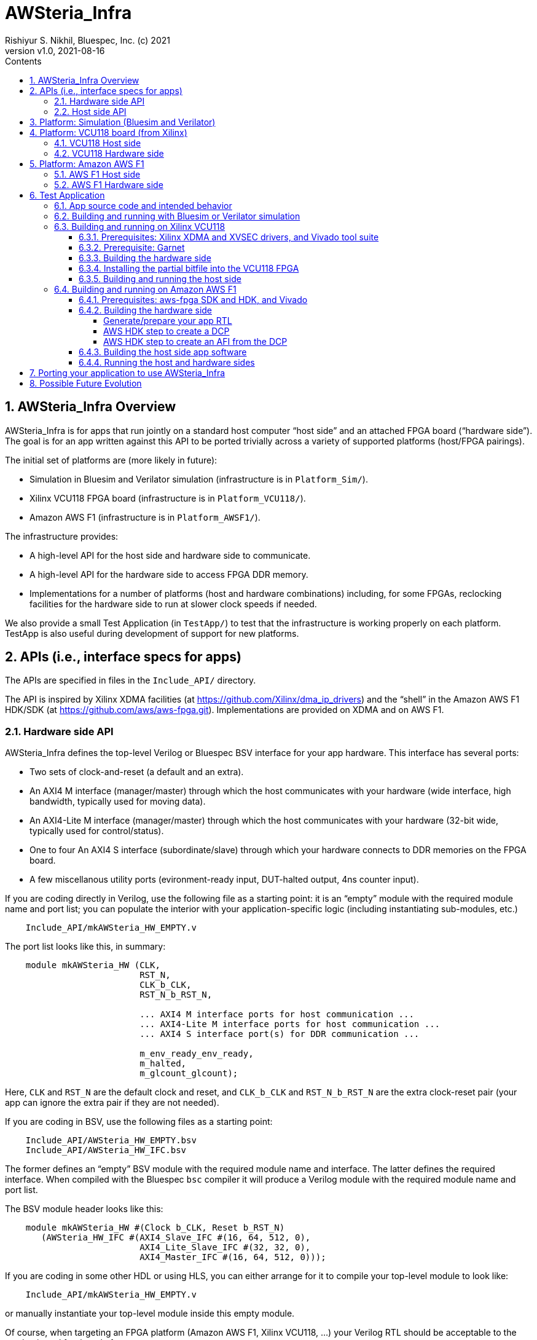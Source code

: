 = AWSteria_Infra
Rishiyur S. Nikhil, Bluespec, Inc. (c) 2021
:revnumber: v1.0
:revdate: 2021-08-16
:sectnums:
:toc:
:toclevels: 5
:toc: left
:toc-title: Contents
:description: Infrastructure for host+FPGA apps, and an example test app.
:keywords: AWS, F1, Shell, Instance AFI, AMI, DCP, Design Checkpoint, Custom Logic
:imagesdir: Figures
:data-uri:

// ================================================================
// SECTION
== AWSteria_Infra Overview

AWSteria_Infra is for apps that run jointly on a standard host
computer "`host side`" and an attached FPGA board ("`hardware side`").
The goal is for an app written against this API to be ported trivially
across a variety of supported platforms (host/FPGA pairings).

The initial set of platforms are (more likely in future):

* Simulation in Bluesim and Verilator simulation (infrastructure is in `Platform_Sim/`).

* Xilinx VCU118 FPGA board (infrastructure is in `Platform_VCU118/`).

* Amazon AWS F1 (infrastructure is in `Platform_AWSF1/`).

The infrastructure provides:

* A high-level API for the host side and hardware side to communicate.

* A high-level API for the hardware side to access FPGA DDR memory.

* Implementations for a number of platforms (host and hardware
    combinations) including, for some FPGAs, reclocking facilities for
    the hardware side to run at slower clock speeds if needed.

We also provide a small Test Application (in `TestApp/`) to test that
the infrastructure is working properly on each platform.  TestApp is
also useful during development of support for new platforms.

// ================================================================
// SECTION
== APIs (i.e., interface specs for apps)

The APIs are specified in files in the `Include_API/` directory.

The API is inspired by Xilinx XDMA facilities (at
https://github.com/Xilinx/dma_ip_drivers[]) and the "`shell`" in the
Amazon AWS F1 HDK/SDK (at https://github.com/aws/aws-fpga.git[]).
Implementations are provided on XDMA and on AWS F1.

// ----------------------------------------------------------------
// SUBSECTION
=== Hardware side API

AWSteria_Infra defines the top-level Verilog or Bluespec BSV interface
for your app hardware.  This interface has several ports:

* Two sets of clock-and-reset (a default and an extra).

* An AXI4 M interface (manager/master) through which the host communicates
    with your hardware (wide interface, high bandwidth, typically used for moving data).

* An AXI4-Lite M interface (manager/master) through which the host
    communicates with your hardware (32-bit wide, typically used for control/status).

* One to four An AXI4 S interface (subordinate/slave) through which
    your hardware connects to DDR memories on the FPGA board.

* A few miscellanous utility ports (evironment-ready input, DUT-halted output, 4ns counter input).

If you are coding directly in Verilog, use the following file as a
starting point: it is an "`empty`" module with the required module
name and port list; you can populate the interior with your
application-specific logic (including instantiating sub-modules, etc.)

----
    Include_API/mkAWSteria_HW_EMPTY.v
----

The port list looks like this, in summary:
----
    module mkAWSteria_HW (CLK,
                          RST_N,
                          CLK_b_CLK,
                          RST_N_b_RST_N,

                          ... AXI4 M interface ports for host communication ...
                          ... AXI4-Lite M interface ports for host communication ...
                          ... AXI4 S interface port(s) for DDR communication ...

                          m_env_ready_env_ready,
                          m_halted,
                          m_glcount_glcount);
----

Here, `CLK` and `RST_N` are the default clock and reset,
and `CLK_b_CLK` and `RST_N_b_RST_N` are the extra clock-reset pair
(your app can ignore the extra pair if they are not needed).

If you are coding in BSV, use the following files as a starting point:

----
    Include_API/AWSteria_HW_EMPTY.bsv
    Include_API/AWSteria_HW_IFC.bsv
----

The former defines an "`empty`" BSV module with the required module
name and interface.  The latter defines the required interface.  When
compiled with the Bluespec `bsc` compiler it will produce a Verilog
module with the required module name and port list.

The BSV module header looks like this:

----
    module mkAWSteria_HW #(Clock b_CLK, Reset b_RST_N)
       (AWSteria_HW_IFC #(AXI4_Slave_IFC #(16, 64, 512, 0),
                          AXI4_Lite_Slave_IFC #(32, 32, 0),
                          AXI4_Master_IFC #(16, 64, 512, 0)));
----

If you are coding in some other HDL or using HLS, you can either
arrange for it to compile your top-level module to look like:

----
    Include_API/mkAWSteria_HW_EMPTY.v
----

or manually instantiate your top-level module inside this empty module.

Of course, when targeting an FPGA platform (Amazon AWS F1, Xilinx
VCU118, ...)  your Verilog RTL should be acceptable to the synthesis
tool for that platform.

// ----------------------------------------------------------------
// SUBSECTION
=== Host side API

On the host side, AWSteria_Infra defines a C API through which your
host-side application communicates with the hardware via the AXI4 M
and AXI4-Lite M ports described above.

----
    Include_API/AWSteria_Host_lib.h
----

Briefly, it contains an intialization and an shutdown call, a pair of
read/write functions to communicate via the AXI4 M port, and a pair of
read/write functions to communicate via the AXI4-Lite M port.

Host side code can be written in any language environment.  To
communicate with the hardware side it should invoke the C host-side API.

`AWSteria_Infra` provides C code implementing the API for each
platform.

// ================================================================
// SECTION
== Platform: Simulation (Bluesim and Verilator)

The `Platform_Sim/` directory provides an implementation of
AWSteria_Infra for simulation.

* The host side and hardware side run as two processes on a standard computer.
* The hardware side runs in simulation, Bluesim or Verilator
    simulation (it can be ported easily to other Verilog simulators).
* The AWSteria_Infra host-hardware communication is emulated over TCP/IP.
* The AWSteria_Infra DDR memory interfaces are connected to memory models.

The "`Test Application`" and "`Porting your application`" sections
illustrate how to build and run an application on AWSteria_Infra in
simulation.

In general, you won't have to modify anything in this directory or
build anything in this directory; it just provides resources for your
application-build.

// ================================================================
// SECTION
== Platform: VCU118 board (from Xilinx)

The `Platform_VCU118/` directory provides an implementation of
AWSteria_Infra for a standard Debian/Ubuntu computer with a
Xilinx VCU118 FPGA board attached with a PCIe bus.

The "`Test Application`" and "`Porting your application`" sections
illustrate how to build and run an application on AWSteria_Infra on
VCU118.

In general, you won't have to modify anything in this directory or
build anything in this directory; it just provides resources for your
application-build.

// ----------------------------------------------------------------
// SUBSECTION
=== VCU118 Host side

`Host/AWSteria_Host_lib.c` implements the host-side API, invoking
various system calls to interact with the Xilinx XDMA driver, to
communicate with the FPGA.

`Host/Cmd_Line_Tests.mk` shows examples of using command-line
tools provided in the Xilinx XDMA driver repo to read and write
through the AXI4 and AXI4-Lite buses into the hardware side:
`dma_from_device`, 
`dma_to_device`, 
`reg_rw`.

The `dma_to_device` tool optionally takes data from a file, to be written to the FPGA.
`Host/gen_test_data.c` is a small program to generate such a file.

// ----------------------------------------------------------------
// SUBSECTION
=== VCU118 Hardware side

`HW/AWSteria_HW_reclocked/` is a Vivado Block Design project that was
used to create the "`reclocking layer`" for `AWSteria_HW_IFC.bsv` that
allows the app to run at slower clock speeds than the Garnet-supplied
250 MHz.  I.e., it creates a module which is "`shim`" that:

* Instantiates a app module (with the  `AWSteria_HW_IFC.bsv` interface), and

* The shim itself presents the same `AWSteria_HW_IFC.bsv` interface interface.

* Inside the shim, it:

  ** Instantiates a clock divider so that the inner module receives
     two sets of clock-and-reset, at 100 MHz and 50 MHz, respectively,

  ** Instantiates clock crossings between corresponding the outer and inner interfaces.

This allows the user's design (inner app module instance) to run at a slower clock.

In Vivado, the "Generate Block Deign" action creates and populates the
following directory:

----
    AWSteria_HW_reclocked/AWSteria_HW_reclocked.srcs/sources_1/bd
----

which is copied into `example_AWSteria_HW_reclocked/src/bd` (see below).

TODO: Instead of copying `.bd/` it should be possible to copy just a Tcl script that encodes the Block Design.

Unless you want to change the clock speed configurations, or change
the interfaces, this Block Design project step does not have to be
repeated.

`HW/example_AWSteria_HW/` and `HW/example_AWSteria_HW_reclocked/` are
template directories for Garnet, and are copied into the app's build
directories (see VCU118 flow for Test Application below).  The former
is meant for apps that can run at the full 250 MHz Garnet clock speed
(and so do not need the reclocking shim); the latter is meant for apps
that must run at slower clocks speeds and need the reclocking shim.

`HW/synchronizers.v` contains small RTL modules used by the reclocking
shim for reset synchronization, 1-bit clock-crossing synchronization,
and 64-bit clock-crossing synchronization.  These instantiate and
customize modules from the following IP in the Xilinx IP directories.

----
    /tools/Xilinx/Vivado/2019.1/data/ip/xpm/xpm_cdc/hdl/xpm_cdc.sv
----

// ================================================================
// SECTION
== Platform: Amazon AWS F1

The `Platform_AWSF1/` directory provides an implementation of
AWSteria_Infra for an Amazon AWS F1 instance (i.e., a server
in the cloud with an FPGA board attached with a PCIe bus).

The "`Test Application`" and "`Porting your application`" sections
illustrate how to build and run an application on AWSteria_Infra on
AWS F1.

In general, you won't have to modify anything in this directory or
build anything in this directory; it just provides resources for your
application-build.

// ----------------------------------------------------------------
// SUBSECTION
=== AWS F1 Host side

`Host/AWSteria_Host_lib.c` implements the host-side API, invoking
various functions in AWS' `aws-fpga` SDK libraries to communicate with
the FPGA.

// ----------------------------------------------------------------
// SUBSECTION
=== AWS F1 Hardware side

`HW/` contains some SystemVerilog files that are a wrapper around the
app RTL, and which plugs into the so-called "`shell`" in the AWS'
`aws-fpga` HDK.  The shell connects the host-communication AXI4 and
AXI4-Lite interfaces to the PCIe bus, and the DDR interfaces to DDRs
on the FPGA board.

// ================================================================
// SECTION
== Test Application

The `TestApp/` directory provides a small and simple test application.
When you create a new application, you could use this as a starting
template and modify it for purpose (see Section "`Porting your
application`" for more details).

// ----------------------------------------------------------------
// SUBSECTION
=== App source code and intended behavior

`TestApp/Host/main.c` is the host-side source code; it invokes the
host side C API `Include_API/AWSteria_Host_lib.h`.

`TestApp/HW/AWSteria_HW.bsv` is the hardware-side source code, filling
out the "`empty`" module provided in
`Include_API/AWSteria_HW_EMPTY.bsv`.

The hardware side is simple: it connects the host AXI4-Lite interface
to an AXI4-Lite-to-AXI4 adapter which, along with the host AXI4
interface connects to a 2x2 AXI4 crossbar switch which, in turn,
connects to two AXI4 DDR interfaces.

The host side simply writes random data to hardware-side DDRs, and
reads them back to verify the data.  Writes and reads are performed
over both the host AXI4 and AXI4 Lite interfaces, including writing
through one and reading through the other.  The AXI4 interface is also
exercised with large writes and reads, to exercise AXI4 burst
transfers.

// ----------------------------------------------------------------
// SUBSECTION
=== Building and running with Bluesim or Verilator simulation

* In `TestApp/Host/build_sim` do `make` to create the host-side executable `exe_Host_sim`.

* In `TestApp/HW/build_Bluesim` do `make all` to create the HW-side simulation executable `exe_HW_sim`.
+
or,
+
in `TestApp/HW/build_Verilator` do `make all` to create the HW-side simulation executable `exe_HW_sim`.

* Run the hardware side executable in one process (e.g., in one
    terminal window) It will await a TCP connection on a TCP port from
    the host side; it will then execute the hardware.

* Run the host side executable in another process (e.g., in another
    terminal window) It will connect using TCP to the hardware side
    and then interact with the hardware side, displaying messages
    about its actions (reading and writing to DDRs on the hardware
    side).

You will have to kill the HW-side process when done (e.g., using
`^C`).  You can restore each build directory to its pristine state
with `make full_clean`.

// ----------------------------------------------------------------
// SUBSECTION
=== Building and running on Xilinx VCU118

// ----------------
// SUBSUBSECTION
==== Prerequisites: Xilinx XDMA and XVSEC drivers, and Vivado tool suite

Please install Xilinx's XDMA and XVSEC drivers on your host Linux
machine, where your VCU118 is attached using PCIe.  The drivers can be
found at: https://github.com/Xilinx/dma_ip_drivers.git[].

The XVSEC installation will install the `xvssecctl` tool and driver,
which is used for "`partial reconfiguration`" of the FPGA with a
partial bitfile.  After intallation you'll see files like this
`/dev/xvsec*` on your Linux host, and the following executable tool:
`/usr/local/sbin/xvsecctl`.

The XDMA installation will install the `xdma` driver in your Linux
kernel.  After intallation you'll see files like this `/dev/xdma*` on
your Linux host.

You will also need to have installed Xilinx's Vivado tool suite, and
have a Vivado license that includes synthesis for the VCU118.

// ----------------
// SUBSUBSECTION
==== Prerequisite: Garnet

The Garnet repo (author: Jessica Clarke, Cambridge University, UK) can
be cloned from https://github.com/CTSRD-CHERI/garnet[].

Garnet provides PCIe and DDR infrastructure for VCU118, and a 250 MHz
clock and reset.  Please download Garnet and follow the instructions
there to build and run the provided simple example.

The Garnet flow installs two separate bitfiles on the VCU118, using
Xilinx's "`partial reconfiguration`" mechanism.  The first bitfile is
for a component called the "`shell`" and contains the fixed,
unchanging support for PCIe and DDR4s.  This component needs to be
loaded just once

The second bitfile, a "`partial bitfile`", contains the the logic for
the provided example, i.e., the application-specific logic.  This
component can be replaced with partial reconfiguration, as we change
or replace the example.

RTL for AWSteria_Infra plugs into the Garnet "`shell`" environment,
i.e., it is an alternative partial bitfile to the Garnet-provided
example.

// ----------------
// SUBSUBSECTION
==== Building the hardware side

Building the hardware side for VCU118 involves some steps locally in
the AWSteria_Infra repo, followed by a step in the "`Garnet`" repo.

An app in AWSteria_Infra can either run at Garnet's full speed (250
MHz), or it can run at a slower clock speed; AWSteria_Infra provides
the slower clock, and suitable clock-crossing logic.

We describe first the flow for a full speed app, and then the slight
variation for a slower speed app.

The following steps are performed in the AWSteria_Infra repo (the two
`make` commands combined into one):

* In `TestApp/HW/build_VCU118` do `make compile`. This will create
    a directory `RTL/` and populate it with Verilog RTL generated
    from the BSV source code by the Bluespec `bsc` compiler.

* In `TestApp/HW/build_VCU118` do `make for_garnet`.  This will
    create a directory `example_TestApp/` that is ready to run
    through the Garnet flow.

Copy the `example_TestApp/` directory into the top-level of the
Garnet repo; change to that directory, and `make`:

----
    ... copy example_TestApp directory to garnet repo ...
    $ cd garnet/example_TestApp
    $ make
----
Garnet will run Vivado on TestApp RTL, eventually producing a "`partial bitfile`":
----
    garnet/example_TestApp/build/AWSteria_pblock_partition_partial.bit
----
This takes about 1 hour on a 12-core, 1.1 GHz, Intel Core i7-10710U CPU.

To build TestApp to run at the slower clock speed (100 MHz), the steps are analogous:

* In `TestApp/HW/build_VCU118` do `make for_garnet_reclocked`.  This will
    create a directory `example_TestApp_reclocked/` that is ready to run
    through the Garnet flow.

Copy the `example_TestApp_reclocked/` directory into the top-level of the
Garnet repo; change to that directory, and `make`:

----
    ... copy example_TestApp_reclocked directory to garnet repo ...
    $ cd garnet/example_TestApp
    $ make
----
Garnet will run Vivado on TestApp RTL, eventually producing a "`partial bitfile`":
----
    garnet/example_TestApp_reclocked/build/AWSteria_pblock_partition_partial.bit
----

// ----------------
// SUBSUBSECTION
==== Installing the partial bitfile into the VCU118 FPGA

This uses the `xvsecctl` tool and `xvsec` driver (see Xilinx Prerequisites section earlier).

Example Makefile fragment to perform the parital bitfile reconfiguration:

----
BUS           = 0x07
DEVICE_NO     = 0x0
CAPABILITY_ID = 0x1
BITFILE       = garnet/example_TestApp/build/AWSteria_pblock_partition_partial.bit

reconfig:
        sudo xvsecctl -b $(BUS) -F $(DEVICE_NO) -c $(CAPABILITY_ID) -p $(BITFILE)
----

// ----------------
// SUBSUBSECTION
==== Building and running the host side

In `TestApp/Host/build_VCU118` do `make` to create the host-side
executable `exe_Host_VCU118`.

Then, run the executable.  It will interact with the hardware on the
FPGA.  The console output should be exactly the same as running in
simulation (described earlier).

// ----------------------------------------------------------------
// SUBSECTION
=== Building and running on Amazon AWS F1

// ----------------
// SUBSUBSECTION
==== Prerequisites: aws-fpga SDK and HDK, and Vivado

You can perform the builds on your own computers ("`on premisies`"),
but you may find it more convenient to build on the Amazon AWS cloud,
using an "`FPGA Developer`" AMI (Amazon Machine Instance) because it
has the prerequisite tools and licenses already installed.

If you are building on your own computers:

* Please clone Amazon's aws-fpga repo, which can be found at
    https://github.com/aws/aws-fpga.git[].  Initialize them as
    described in its README, sourcing `hdk_setup.sh` and
    `sdk_setup.sh`.  The former is needed for the hardware build,
    below, and the latter is needed for the host-side software build.

* Please install the Amazon AWS Command Line Interface `aws` as described in
    https://aws.amazon.com/cli/[].

* You need to have installed Xilinx's Vivado tool suite and have a
    Vivado license for synthesis for the FPGA part that is on AWS F1
    instances.

// ----------------
// SUBSUBSECTION
==== Building the hardware side

// ----------------
// SUBSUBSUBSECTION
===== Generate/prepare your app RTL

The following steps are performed in the AWSteria_Infra repo (these two
`make` commands can be given as one):

* In `TestApp/HW/build_AWSF1` do `make compile`. This will create
    a directory `RTL/` and populate it with Verilog RTL generated
    from the BSV source code by the Bluespec `bsc` compiler.

* In `TestApp/HW/build_AWSF1` do `make for_AWSF1`.  This will create a
    directory `cl_AWSteria_TestApp/` that is ready to run through the
    aws-fpga HDK flow.

// ----------------
// SUBSUBSUBSECTION
===== AWS HDK step to create a DCP

(The Amazon AWS aws-fpga repo has more detailed documentation, if you need it.)

Copy the `cl_AWSteria_TestApp/` directory into the aws-fpga repo at this position:

----
    aws-fpga/hdk/cl/developer_designs/cl_AWSteria_TestApp/
----

Perform the "`create DCP`" (Design Checkpoint) action:

----
    $ cd  aws-fpga/hdk/cl/developer_designs/cl_AWSteria_TestApp/
    $ export CL_DIR=$(pwd)
    $ cd build/scripts
    $ ./aws_build_dcp_from_cl.sh  -ignore_memory_requirement
----

This will create a background process that runs Vivado on the AWSteria
TestApp RTL, eventually producing a "`Design Checkpoint`" (DCP).  The
console output of the background process and the Vivado run are
continuously logged in files whose names have this pattern, i.e., the
prefix is the timestamp of when command was started:

----
    21_08_20-020656.nohup.out
    21_08_20-020656.vivado.log
----

You can monitor Vivado's progress by watching these log files, e.g.,

----
    tail -f 21_08_20-020656.vivado.log
----

The `aws_build_dcp_from_cl.sh` step optionally can take an
aws-fpga "`clock recipe`" argument:

----
    $ ./aws_build_dcp_from_cl.sh  -ignore_memory_requirement  -clock_recipe_a A1
    $ ./aws_build_dcp_from_cl.sh  -ignore_memory_requirement  -clock_recipe_a A2
----

The default clock recipe is A0, and builds for 125 MHz; A1 is for 250
MHz, and A2 is for 16.67 MHz.  Details about clock recipes can be found at:
----
    https://github.com/aws/aws-fpga/blob/master/hdk/docs/clock_recipes.csv
----

The DCP build for the default clock recipe (A0, 125 MHz) takes about
1:40 hours running in an "`FPGA Developer`" AMI on an Amazon
z1d.2xlarge machine.

You should check that your design has met timing for the selected clock recipe:

----
    $ cd  aws-fpga/hdk/cl/developer_designs/cl_AWSteria_TestApp/build/scripts
    $ grep ^Slack ../reports/21_08_20-020656.timing_summary_route_design.rpt
----
A line like this, showing "`negative slack`" indicates the design _did not_ meet timing:
----
    Slack (VIOLATED) : -0.592ns  (required time - arrival time)
----
If so, you need to fix your design and repeat the hardware-build steps
to this point, until your design meets timing.

Your DCP should be available in a tarfile here (the timestamp will differ):
----
    aws-fpga/hdk/cl/developer_designs/cl_AWSteria_TestApp/build/
        checkpoints/to_aws/21_08_20-020656.Developer_CL.tar
----

// ----------------
// SUBSUBSUBSECTION
===== AWS HDK step to create an AFI from the DCP

Once your DCP is ready, you need to upload it into a folder in an
Amazon S3 cloud storage "`bucket`".  If you don't already have a
bucket-and-folder, you can create it and list its contents like this
(this is a one-time step; you can reuse this bucket/folder in
subsequent builds):

----
    $ aws s3 mb  s3://my_bucket/my_folder/
    $ aws s3 ls  s3://my_bucket/my_folder/
----

Copy your DCP tarfile into the S3 folder:
----
    TO_AWS_DIR  = aws-fpga/hdk/cl/developer_designs/cl_AWSteria_TestApp/build/checkpoints/to_aws
    DCP_TARFILE = 21_08_20-020656.Developer_CL.tar
    $ aws s3 cp  $(TO_AWS_DIR)/$(DCP_TARFILE)  s3://my_bucket/my_folder/
    $ aws s3 ls  s3://my_bucket/my_folder/
----

Note: AWS requires you to have "`permission`" to create folders and
upload files; it may complain "`Unable to locate credentials`".
You'll need to follow the usual steps for this:

* Go to your Amazon AWS Management Console in your brower;

* Select "`Command Line or Programmatic Access`" which pops up a window
    "`Get credentials for AWSPowerUserAccess`", and

* Follow one of the options there for establishing your credentials
  (e.g., copy the environment variable defs to your clipboard and
  paste them into your command shell).

Once uploaded, you can issue the command to create an AWS AFI (AWS F1
Image).  You must provide a name for your AFI and a brief description,
and specify the Amazon AWS cloud "region" in which you work. Example:

----
    $ aws ec2 create-fpga-image \
        --region us-west-2 \
        --name AWSteria_TestApp \
        --description "Testapp for AWSteria Infrastructure on AWS F1" \
        --input-storage-location Bucket=my_bucket,Key=my_folder/$(DCP_TARFILE) \
        --logs-storage-location Bucket=my_bucket,Key=my_folder
----

This will submit (to some mysterious process in the AWS cloud), a
request to create your AFI from your DCP checkpoint, but it will
immmediately print out two unique IDs for this AFI:

----
{
    "FpgaImageId": "afi-0bf39b6143abf492c",
    "FpgaImageGlobalId": "agfi-0a4fd4a251c7e8690"
}
----
_Please make a careful note of these IDs, as you will need it for subsequent steps!_

You can monitor progress of your AFI creation with:
----
    $ aws ec2 describe-fpga-images --fpga-image-ids  "afi-0bf39b6143abf492c"
----

whose initial output will look like this (note that State is
"`pending`", and UpdateTime is the same as CreateTime):

----
        {
            "UpdateTime": "2021-08-20T17:18:16.000Z",
            "Name": "RSNAWSteriaTestApp",
            "Tags": [],
            "FpgaImageGlobalId": "agfi-0a4fd4a251c7e8690",
            "Public": false,
            "State": {
                "Code": "pending"
            },
            "OwnerId": "845509001885",
            "FpgaImageId": "afi-0bf39b6143abf492c",
            "CreateTime": "2021-08-20T17:18:16.000Z",
            "Description": "ASWteria TestApp 125 MHz"
        }
----

After about 50-60 minutes, your AFI will be ready, and the output of
the command will change to the following.  Note, State will be
"`available`" and the UpdateTime will have been updated to the AFI
creation time.

----
        {
            "UpdateTime": "2021-08-20T18:10:49.000Z", 
            "Name": "RSNAWSteriaTestApp", 
            "Tags": [], 
            "PciId": {
                "SubsystemVendorId": "0xfedc", 
                "VendorId": "0x1d0f", 
                "DeviceId": "0xf001", 
                "SubsystemId": "0x1d51"
            }, 
            "FpgaImageGlobalId": "agfi-0a4fd4a251c7e8690", 
            "Public": false, 
            "State": {
                "Code": "available"
            }, 
            "ShellVersion": "0x04261818", 
            "OwnerId": "845509001885", 
            "FpgaImageId": "afi-0bf39b6143abf492c", 
            "CreateTime": "2021-08-20T17:18:16.000Z", 
            "Description": "ASWteria TestApp 125 MHz"
        }
----
Note: the `aws ec2 create-fpga-image` command has options to notify
completion by sending you an email, instead of manual monitoring.

Your AFI is now ready to load onto an AWS F1 FPGA and run, interacting with your host-side app software.

// ----------------
// SUBSUBSECTION
==== Building the host side app software

In `TestApp/Host/build_AWSF1` do `make` to create the host-side
executable `exe_Host_AWSF1`.

* On an Amazon AWS F1 instance, use AWS' fpga management tools to load
    the AFI into the FPGA (your app's hardware side).

* On the Amazon AWS F1 instance, run the host side executable.  It
    will interact with the hardware on the FPGA.  The console output
    should be exactly the same as running in simulation (described
    earlier).

// ----------------
// SUBSUBSECTION
==== Running the host and hardware sides

In `TestApp/Host/build_AWSF1` do `make` to create the host-side
executable `exe_Host_AWSF1`.

* On an Amazon AWS F1 instance, use AWS' fpga management tools to load
    the AFI into the FPGA (your app's hardware side).

* On the Amazon AWS F1 instance, run the host side executable.  It
    will interact with the hardware on the FPGA.  The console output
    should be exactly the same as running in simulation (described
    earlier).

// ================================================================
// SECTION
== Porting your application to use AWSteria_Infra

The small `TestApp` example and its build-and-run flow provides a
template for coding, building and running your app.  The
`Include_API/` files provide "`empty`" Verilog and BSV modules for
convenience, which you can use as your starting point.

Create your own app directory as a sibling to `TestApp`, with the same
structure (you can omit any of these platform-directories that you
don't need):

----
    MyApp/
        Host/
            build_sim/
            build_VCU118/
            build_AWSF1/
        HW/
            build_Bluesim/
            build_Verilator/
            build_VCU118/
            build_AWSF1/
----

Create Makefiles in each directory, using those in the corresponding
directories in TestApp as a starting template.

Follow the build-and-run flows described for TestApp.

// ================================================================
// SECTION
== Possible Future Evolution

* Port AWSteria_Infra to more platforms (more FPGA boards).  Note the
    host-FPGA communication does not have to be over PCIe; it could
    run over other transports such as Ethernet, USB, JTAG, ... (albeit
    with slower performance).  Indeed `Platform_Sim` described above
    uses TCP/IP as a transport.

`TestApp` can be augmented easily for other uses:

* Measure AWSteria_Infra performance: latencies and bandwidths for host-FPGA
    communication, for DUT-Memory access, etc.

* "`Unload`" DDR after some DUT has run in AWSteria_Infra, e.g.,
    application performance counters stored in DDR (for platforms
    where DDR contents are preserved across bitfile reloads).
    This would be a minor change to host side C code.

* "`Preload`" DDR before some DUT has run in AWSteria_Infra, e.g., a
    section of DDR used by the DUT as a ROM, or as initialized memory
    (for platforms where DDR contents are preserved across bitfile
    reloads).
    This would be a minor change to host side C code.

// ================================================================
